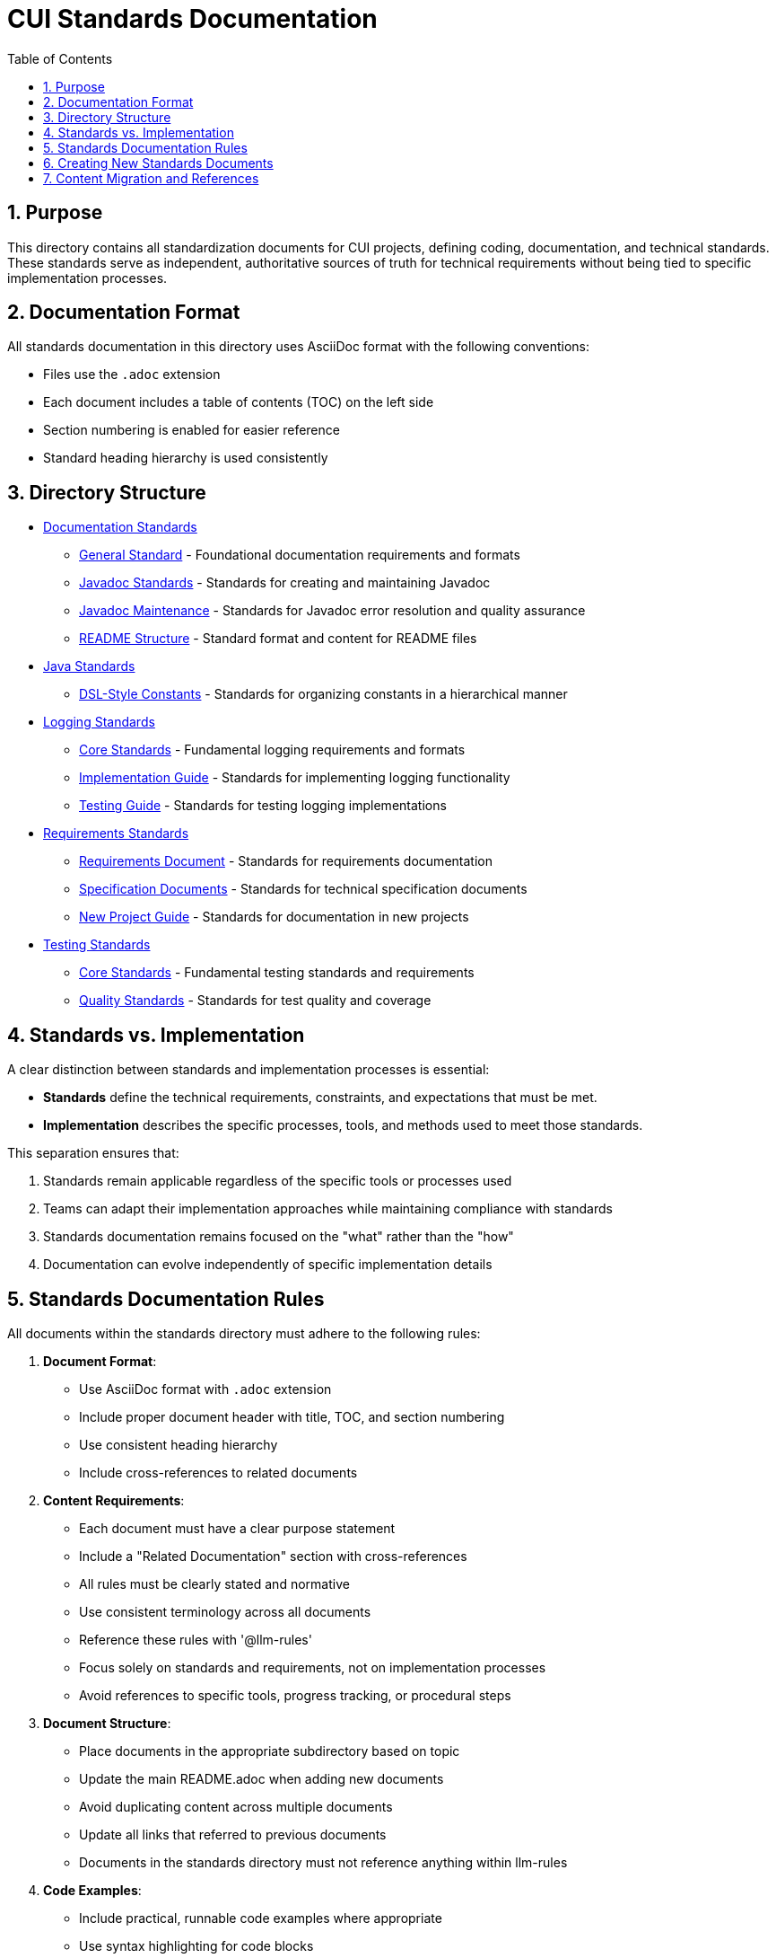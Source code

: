 = CUI Standards Documentation
:toc: left
:toclevels: 3
:sectnums:

== Purpose
This directory contains all standardization documents for CUI projects, defining coding, documentation, and technical standards. These standards serve as independent, authoritative sources of truth for technical requirements without being tied to specific implementation processes.

== Documentation Format
All standards documentation in this directory uses AsciiDoc format with the following conventions:

* Files use the `.adoc` extension
* Each document includes a table of contents (TOC) on the left side
* Section numbering is enabled for easier reference
* Standard heading hierarchy is used consistently

== Directory Structure
* xref:documentation/README.adoc[Documentation Standards]
** xref:documentation/general-standard.adoc[General Standard] - Foundational documentation requirements and formats
** xref:documentation/javadoc-standards.adoc[Javadoc Standards] - Standards for creating and maintaining Javadoc
** xref:documentation/javadoc-maintenance.adoc[Javadoc Maintenance] - Standards for Javadoc error resolution and quality assurance
** xref:documentation/readme-structure.adoc[README Structure] - Standard format and content for README files
* xref:java/README.adoc[Java Standards]
** xref:java/dsl-style-constants.adoc[DSL-Style Constants] - Standards for organizing constants in a hierarchical manner
* xref:logging/README.adoc[Logging Standards]
** xref:logging/core-standards.adoc[Core Standards] - Fundamental logging requirements and formats
** xref:logging/implementation-guide.adoc[Implementation Guide] - Standards for implementing logging functionality
** xref:logging/testing-guide.adoc[Testing Guide] - Standards for testing logging implementations
* xref:requirements/README.adoc[Requirements Standards]
** xref:requirements/requirements-document.adoc[Requirements Document] - Standards for requirements documentation
** xref:requirements/specification-documents.adoc[Specification Documents] - Standards for technical specification documents
** xref:requirements/new-project-guide.adoc[New Project Guide] - Standards for documentation in new projects
* xref:testing/README.adoc[Testing Standards]
** xref:testing/core-standards.adoc[Core Standards] - Fundamental testing standards and requirements
** xref:testing/quality-standards.adoc[Quality Standards] - Standards for test quality and coverage


== Standards vs. Implementation

A clear distinction between standards and implementation processes is essential:

* *Standards* define the technical requirements, constraints, and expectations that must be met.
* *Implementation* describes the specific processes, tools, and methods used to meet those standards.

This separation ensures that:

1. Standards remain applicable regardless of the specific tools or processes used
2. Teams can adapt their implementation approaches while maintaining compliance with standards
3. Standards documentation remains focused on the "what" rather than the "how"
4. Documentation can evolve independently of specific implementation details

== Standards Documentation Rules

All documents within the standards directory must adhere to the following rules:

1. *Document Format*: 
   * Use AsciiDoc format with `.adoc` extension
   * Include proper document header with title, TOC, and section numbering
   * Use consistent heading hierarchy
   * Include cross-references to related documents

2. *Content Requirements*:
   * Each document must have a clear purpose statement
   * Include a "Related Documentation" section with cross-references
   * All rules must be clearly stated and normative
   * Use consistent terminology across all documents
   * Reference these rules with '@llm-rules'
   * Focus solely on standards and requirements, not on implementation processes
   * Avoid references to specific tools, progress tracking, or procedural steps

3. *Document Structure*:
   * Place documents in the appropriate subdirectory based on topic
   * Update the main README.adoc when adding new documents
   * Avoid duplicating content across multiple documents
   * Update all links that referred to previous documents
   * Documents in the standards directory must not reference anything within llm-rules

4. *Code Examples*:
   * Include practical, runnable code examples where appropriate
   * Use syntax highlighting for code blocks
   * Follow the established coding standards in examples
   * Provide explanations for complex code patterns

5. *Maintenance*:
   * Keep documents up-to-date with current best practices
   * Remove duplicate content when found
   * Consolidate related information into a single authoritative source
   * Ensure all cross-references remain valid

== Creating New Standards Documents
When creating new standards documents, follow these guidelines:

1. Use AsciiDoc format with `.adoc` extension
2. Include the following document header:
+
[source,asciidoc]
----
= Document Title
:toc: left
:toclevels: 3
:sectnums:

== Purpose
Brief description of the document's purpose.

== Related Documentation
* xref:path/to/related-doc.adoc[Related Document]: Brief description
----

3. Place the document in the appropriate subdirectory
4. Update this README.adoc to include the new document
5. Follow the structure patterns defined in existing documents

== Content Migration and References

When moving or consolidating content within the standards directory, follow these guidelines:

1. *Content Migration*:
   * Ensure all content is properly formatted in AsciiDoc
   * Update all cross-references in the new document
   * Remove duplicate content after migration is complete

2. *Reference Updates*:
   * Update all references to the migrated document in other files
   * Use xref for references in AsciiDoc files (e.g., `xref:path/to/document.adoc[Document Title]`)
   * Check for and update references in all standards documents

3. *Handling References from llm-rules*:
   * If a document in the standards directory needs to be referenced from llm-rules, use one of these approaches:
     .. Create a proxy document in standards that redirects to the appropriate content
     .. Update the llm-rules document to point directly to the standards document
     .. Consolidate the content from both sources into a single authoritative document

4. *Resolving Circular References*:
   * If you encounter circular references between standards and llm-rules, please select from these options:
     .. Move all related content to standards and update references
     .. Create a new consolidated document in standards that combines all related content
     .. Refactor the document structure to eliminate the circular dependency
     .. Maintain separate documents but clearly define their relationship and purpose
